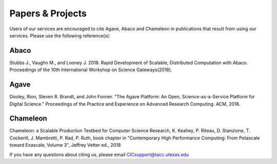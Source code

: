 .. role:: raw-html-m2r(raw)
   :format: html
   
=================
Papers & Projects
=================
   
Users of our services are encouraged to cite Agave, Abaco and Chameleon in publications that result from using our services. Please use the following reference(s):

Abaco
-----
Stubbs J., Vaughn M., and Looney J. 2018. Rapid Development of Scalable, Distributed Computation with Abaco. Proceedings of the 10th International Workshop on Science Gateways(2018).

Agave
-----
Dooley, Rion, Steven R. Brandt, and John Fonner. "The Agave Platform: An Open, Science-as-a-Service Platform for Digital Science." Proceedings of the Practice and Experience on Advanced Research Computing. ACM, 2018.

Chameleon
---------
Chameleon: a Scalable Production Testbed for Computer Science Research, K. Keahey, P. Riteau, D. Stanzione, T. Cockerill, J. Mambretti, P. Rad, P. Ruth, book chapter in "Contemporary High Performance Computing: From Petascale toward Exascale, Volume 3", Jeffrey Vetter ed., 2018

.. raw:: html
         <br><br>


If you have any questions about citing us, please email CICsupport@tacc.utexas.edu
